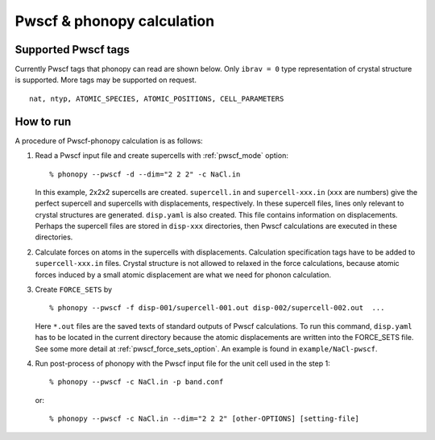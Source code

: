 .. _pwscf_interface:

Pwscf & phonopy calculation
=========================================

Supported Pwscf tags
---------------------------

Currently Pwscf tags that phonopy can read are shown below.  Only
``ibrav = 0`` type representation of crystal structure is supported.
More tags may be supported on request.

::

   nat, ntyp, ATOMIC_SPECIES, ATOMIC_POSITIONS, CELL_PARAMETERS

How to run
----------

A procedure of Pwscf-phonopy calculation is as follows:

1) Read a Pwscf input file and create supercells with
   :ref:`pwscf_mode` option::

   % phonopy --pwscf -d --dim="2 2 2" -c NaCl.in

   In this example, 2x2x2 supercells are created. ``supercell.in`` and
   ``supercell-xxx.in`` (``xxx`` are numbers) give the perfect
   supercell and supercells with displacements, respectively. In these
   supercell files, lines only relevant to crystal structures are
   generated. ``disp.yaml`` is also created. This file contains
   information on displacements. Perhaps the supercell files are
   stored in ``disp-xxx`` directories, then Pwscf calculations are
   executed in these directories.

2) Calculate forces on atoms in the supercells with
   displacements. Calculation specification tags have to be added to
   ``supercell-xxx.in`` files. Crystal structure is not allowed to relaxed
   in the force calculations, because atomic forces induced by a small
   atomic displacement are what we need for phonon calculation.

3) Create ``FORCE_SETS`` by

   ::
   
     % phonopy --pwscf -f disp-001/supercell-001.out disp-002/supercell-002.out  ...

   Here ``*.out`` files are the saved texts of standard outputs of
   Pwscf calculations. To run this command, ``disp.yaml`` has to be
   located in the current directory because the atomic displacements are
   written into the FORCE_SETS file. See some more detail at
   :ref:`pwscf_force_sets_option`. An example is found in
   ``example/NaCl-pwscf``.

4) Run post-process of phonopy with the Pwscf input file for the
   unit cell used in the step 1::

   % phonopy --pwscf -c NaCl.in -p band.conf

   or::
   
   % phonopy --pwscf -c NaCl.in --dim="2 2 2" [other-OPTIONS] [setting-file]


